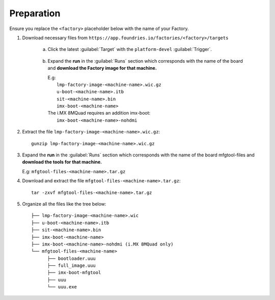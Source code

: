 Preparation
-----------

Ensure you replace the ``<factory>`` placeholder below with the name of your
Factory.

#. Download necessary files from ``https://app.foundries.io/factories/<factory>/targets``

     a. Click the latest :guilabel:`Target` with the ``platform-devel`` :guilabel:`Trigger`.

          .. figure:: /_static/boards/generic-steps-1.png
            :width: 769
            :align: center

     #. Expand the **run** in the :guilabel:`Runs` section which corresponds
        with the name of the board and **download the Factory image for that
        machine.**

        | E.g: 
        |     ``lmp-factory-image-<machine-name>.wic.gz``
        |     ``u-boot-<machine-name>.itb``
        |     ``sit-<machine-name>.bin``
        |     ``imx-boot-<machine-name>``
        | The i.MX 8MQuad requires an addition imx-boot: 
        |     ``imx-boot-<machine-name>-nohdmi``

          .. figure:: /_static/boards/imx-steps-2.png
            :width: 769
            :align: center

#. Extract the file ``lmp-factory-image-<machine-name>.wic.gz``::

      gunzip lmp-factory-image-<machine-name>.wic.gz

#. Expand the **run** in the :guilabel:`Runs` section which corresponds
   with the name of the board mfgtool-files and **download the tools for that
   machine.**

   E.g: ``mfgtool-files-<machine-name>.tar.gz``

#. Download and extract the file ``mfgtool-files-<machine-name>.tar.gz``::

      tar -zxvf mfgtool-files-<machine-name>.tar.gz

#. Organize all the files like the tree below::

      ├── lmp-factory-image-<machine-name>.wic
      ├── u-boot-<machine-name>.itb
      ├── sit-<machine-name>.bin 
      ├── imx-boot-<machine-name>
      ├── imx-boot-<machine-name>-nohdmi (i.MX 8MQuad only)
      └── mfgtool-files-<machine-name>
            ├── bootloader.uuu
            ├── full_image.uuu
            ├── imx-boot-mfgtool
            ├── uuu
            └── uuu.exe
